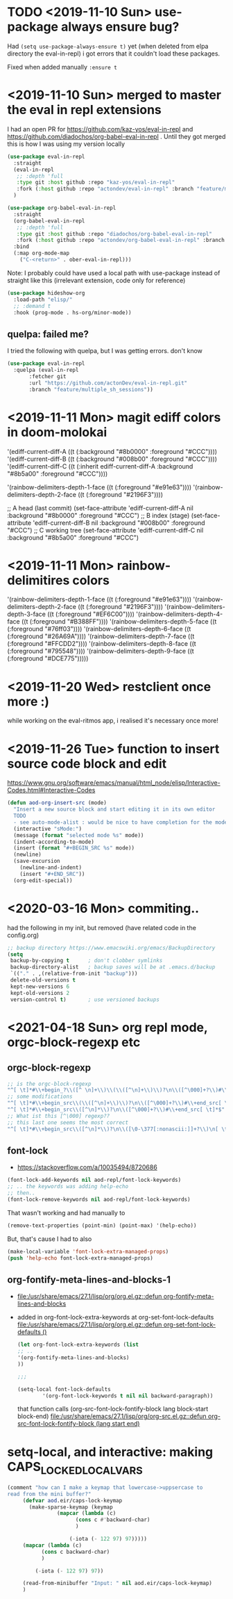 * TODO <2019-11-10 Sun> use-package always ensure bug?
  Had =(setq use-package-always-ensure t)= yet (when deleted from elpa directory the eval-in-repl) i got errors that it couldn't load these packages.

  Fixed when added manually =:ensure t=
* <2019-11-10 Sun> merged to master the eval in repl extensions
  I had an open PR for https://github.com/kaz-yos/eval-in-repl and https://github.com/diadochos/org-babel-eval-in-repl . Until they got merged this is how I was using my version locally
  #+BEGIN_SRC emacs-lisp
(use-package eval-in-repl
  :straight
  (eval-in-repl
   ;; :depth 'full
   :type git :host github :repo "kaz-yos/eval-in-repl"
   :fork (:host github :repo "actondev/eval-in-repl" :branch "feature/multiple_sh_sessions"))
  )

(use-package org-babel-eval-in-repl
  :straight
  (org-babel-eval-in-repl
   ;; :depth 'full
   :type git :host github :repo "diadochos/org-babel-eval-in-repl"
   :fork (:host github :repo "actondev/org-babel-eval-in-repl" :branch "feature/multiple_sh_sessions"))
  :bind
  (:map org-mode-map
	("C-<return>" . ober-eval-in-repl)))
  #+END_SRC

  Note: I probably could have used a local path with use-package instead of straight like this (irrelevant extension, code only for reference)

  #+BEGIN_SRC emacs-lisp
(use-package hideshow-org
  :load-path "elisp/"
  ;; :demand t
  :hook (prog-mode . hs-org/minor-mode))
  #+END_SRC
** quelpa: failed me?
   I tried the following with quelpa, but I was getting errors. don't know
   #+BEGIN_SRC emacs-lisp
(use-package eval-in-repl
  :quelpa (eval-in-repl
	   :fetcher git
	   :url "https://github.com/actonDev/eval-in-repl.git"
	   :branch "feature/multiple_sh_sessions"))
   #+END_SRC
* <2019-11-11 Mon> magit ediff colors in doom-molokai

  '(ediff-current-diff-A ((t (:background "#8b0000" :foreground "#CCC"))))
  '(ediff-current-diff-B ((t (:background "#008b00" :foreground "#CCC"))))
  '(ediff-current-diff-C ((t (:inherit ediff-current-diff-A :background "#8b5a00" :foreground "#CCC"))))

  '(rainbow-delimiters-depth-1-face ((t (:foreground "#e91e63"))))
  '(rainbow-delimiters-depth-2-face ((t (:foreground "#2196F3"))))



  ;; A head (last commit)
  (set-face-attribute 'ediff-current-diff-A nil
  :background "#8b0000"
  :foreground "#CCC")
  ;; B index (stage)
  (set-face-attribute 'ediff-current-diff-B nil
  :background "#008b00"
  :foreground "#CCC")
  ;; C working tree
  (set-face-attribute 'ediff-current-diff-C nil
  :background "#8b5a00"
  :foreground "#CCC")
* <2019-11-11 Mon> rainbow-delimitires colors
  '(rainbow-delimiters-depth-1-face ((t (:foreground "#e91e63"))))
  '(rainbow-delimiters-depth-2-face ((t (:foreground "#2196F3"))))
  '(rainbow-delimiters-depth-3-face ((t (:foreground "#EF6C00"))))
  '(rainbow-delimiters-depth-4-face ((t (:foreground "#B388FF"))))
  '(rainbow-delimiters-depth-5-face ((t (:foreground "#76ff03"))))
  '(rainbow-delimiters-depth-6-face ((t (:foreground "#26A69A"))))
  '(rainbow-delimiters-depth-7-face ((t (:foreground "#FFCDD2"))))
  '(rainbow-delimiters-depth-8-face ((t (:foreground "#795548"))))
  '(rainbow-delimiters-depth-9-face ((t (:foreground "#DCE775")))))
* <2019-11-20 Wed> restclient once more :)
  while working on the eval-ritmos app, i realised it's necessary once more!
* <2019-11-26 Tue> function to insert source code block and edit
  https://www.gnu.org/software/emacs/manual/html_node/elisp/Interactive-Codes.html#Interactive-Codes
  #+BEGIN_SRC emacs-lisp
(defun aod-org-insert-src (mode)
  "Insert a new source block and start editing it in its own editor
  TODO
  - see auto-mode-alist : would be nice to have completion for the mode"
  (interactive "sMode:")
  (message (format "selected mode %s" mode))
  (indent-according-to-mode)
  (insert (format "#+BEGIN_SRC %s" mode))
  (newline)
  (save-excursion
    (newline-and-indent)
    (insert "#+END_SRC"))
  (org-edit-special))
  #+END_SRC
* <2020-03-16 Mon> commiting..
  had the following in my init, but removed (have related code in the config.org)
  #+BEGIN_SRC emacs-lisp
;; backup directory https://www.emacswiki.org/emacs/BackupDirectory
(setq
 backup-by-copying t      ; don't clobber symlinks
 backup-directory-alist   ; backup saves will be at .emacs.d/backup
 `(("." . ,(relative-from-init "backup")))
 delete-old-versions t
 kept-new-versions 6
 kept-old-versions 2
 version-control t)       ; use versioned backups

  #+END_SRC
* <2021-04-18 Sun> org repl mode, orgc-block-regexp etc

** orgc-block-regexp
   #+begin_src emacs-lisp
;; is the orgc-block-regexp
"^[ \t]*#\\+begin_?\\([^ \n]+\\)\\(\\([^\n]+\\)\\)?\n\\([^\000]+?\\)#\\+end_?\\1[ \t]*$" 
;; some modifications
"^[ \t]*#\\+begin_src\\(\\([^\n]+\\)\\)?\n\\([^\000]+?\\)#\\+end_src[ \t]*$"
"^[ \t]*#\\+begin_src\\([^\n]*\\)?\n\\([^\000]+?\\)#\\+end_src[ \t]*$"
;; What ist this [^\000] regexp??
;; this last one seems the most correct
"^[ \t]*#\\+begin_src\\([^\n]*\\)?\n\\([\0-\377[:nonascii:]]+?\\)\n[ \t]*#\\+end_src[ \t]*$"  
   #+end_src
** font-lock
   - https://stackoverflow.com/a/10035494/8720686

   #+begin_src emacs-lisp
(font-lock-add-keywords nil aod-repl/font-lock-keywords)
;; .. the keywords was adding help-echo
;; then..
(font-lock-remove-keywords nil aod-repl/font-lock-keywords)
   #+end_src

   That wasn't working and had manually to
   #+begin_src emacs-lisp
(remove-text-properties (point-min) (point-max) '(help-echo))   
   #+end_src

   But, that's cause I had to also 
   #+begin_src emacs-lisp
(make-local-variable 'font-lock-extra-managed-props)
(push 'help-echo font-lock-extra-managed-props)   
   #+end_src
** org-fontify-meta-lines-and-blocks-1
   - [[file:/usr/share/emacs/27.1/lisp/org/org.el.gz::defun org-fontify-meta-lines-and-blocks]]
   - added in org-font-lock-extra-keywords
     at org-set-font-lock-defaults [[file:/usr/share/emacs/27.1/lisp/org/org.el.gz::defun org-set-font-lock-defaults ()]]
     #+begin_src emacs-lisp
(let org-font-lock-extra-keywords (list 
;; ..
'(org-fontify-meta-lines-and-blocks)
))

;;;

(setq-local font-lock-defaults
		'(org-font-lock-keywords t nil nil backward-paragraph))
     #+end_src

     that function calls
     (org-src-font-lock-fontify-block lang block-start block-end)
     [[file:/usr/share/emacs/27.1/lisp/org/org-src.el.gz::defun org-src-font-lock-fontify-block (lang start end)]]

* setq-local, and interactive: making CAPS_LOCKED_LOCAL_VARS
  #+begin_src emacs-lisp
(comment "how can I make a keymap that lowercase->uppsercase to
read from the mini buffer?"
	 (defvar aod.eir/caps-lock-keymap
	   (make-sparse-keymap (keymap
				(mapcar (lambda (c)
					  (cons c #'backward-char)
					  )
					
					(-iota (- 122 97) 97)))))
	 (mapcar (lambda (c)
		   (cons c backward-char)
		   )
		 
		 (-iota (- 122 97) 97))

	 (read-from-minibuffer "Input: " nil aod.eir/caps-lock-keymap)
	 )  
  #+end_src
